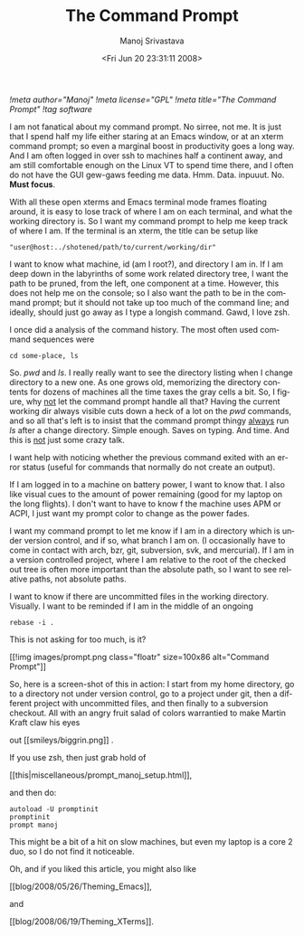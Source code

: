 #+STARTUP: hidestars
#+TITLE:     The Command Prompt
#+AUTHOR:    Manoj Srivastava
#+EMAIL:     srivasta@debian.org
#+DATE:      <Fri Jun 20 23:31:11 2008>
#+LANGUAGE:  en
#+TEXT:      Or theming PS1 
#+OPTIONS:   H:3 num:t toc:nil \n:nil @:t ::t |:t ^:t -:t f:t *:t TeX:t LaTeX:t skip:nil d:nil tags:not-in-toc
#+INFOJS_OPT: view:nil toc:nil ltoc:t mouse:underline buttons:0 path:http://orgmode.org/org-info.js
#+LINK_UP:   http://www.golden-gryphon.com/blog/manoj/
#+LINK_HOME: http://www.golden-gryphon.com/
[[!meta author="Manoj"]]
[[!meta license="GPL"]]
[[!meta title="The Command Prompt"]]
[[!tag software]]



I am not fanatical about my command prompt.  No sirree, not me. It is
just that I spend half my life either staring at an Emacs window, or
at an xterm command prompt; so even a marginal boost in productivity
goes a long way. And I am often logged in over ssh to machines half a
continent away, and am still comfortable enough on the Linux VT to
spend time there, and I often do not have the GUI gew-gaws feeding me
data. Hmm. Data. inpuuut. No. *Must focus*.

With all these open xterms and Emacs terminal mode frames floating
around, it is easy to lose track of where I am on each terminal, and
what the working directory is. So I want my command prompt to help me
keep track of where I am. If the terminal is an xterm, the title can be
setup like
: "user@host:../shotened/path/to/current/working/dir"
I want to know what machine, id (am I root?), and directory I am
in. If I am deep down in the labyrinths of some work related directory
tree, I want the path to be pruned, from the left, one component at a
time. However, this does not help me on the console; so I also want
the path to be in the command prompt; but it should not take up too
much of the command line; and ideally, should just go away as I type a
longish command. Gawd, I love zsh.

I once did a analysis of the command history. The most often used
command sequences were
: cd some-place, ls
So. /pwd/ and /ls/. I really really want to see the directory listing
when I change directory to a new one. As one grows old, memorizing the
directory contents for dozens of machines all the time taxes the gray
cells a bit. So, I figure, why _not_ let the command prompt handle all
that? Having the current working dir always visible cuts down a heck
of a lot on the /pwd/ commands, and so all that's left is to insist
that the command prompt thingy _always_ run /ls/ after a change
directory. Simple enough. Saves on typing. And time. And this is _not_
just some crazy talk.

I want help with noticing whether the previous command exited with an
error status (useful for commands that normally do not create an
output). 

If I am logged in to a machine on battery power, I want to know
that. I also like visual cues to the amount of power remaining (good
for my laptop on the long flights). I don't want to have to know f the
machine uses APM or ACPI, I just want my prompt color to change as
the power fades.

I want my command prompt to let me know if I am in a directory which
is under version control, and if so, what branch I am on. (I
occasionally have to come in contact with arch, bzr, git, subversion,
svk, and mercurial). If I am in a version controlled project, where I
am relative to the root of the checked out tree is often more
important than the absolute path, so I want to see relative paths, not
absolute paths.

I want to know if there are uncommitted files in the working
directory. Visually. I want to be reminded if I am in the middle of an
ongoing
: rebase -i .
This is not asking for too much, is it?

#+BEGIN_HTML
[[!img images/prompt.png class="floatr" size=100x86 alt="Command Prompt"]]
#+END_HTML
So, here is a screen-shot of this in action: I start from my home
directory, go to a directory not under version control, go to a
project under git, then a different project with uncommitted files,
and then finally to a subversion checkout. All with an angry fruit
salad of colors warrantied to make Martin Kraft claw his eyes
#+BEGIN_HTML
out  [[smileys/biggrin.png]] .
#+END_HTML
If you use zsh, then just grab hold of  
#+BEGIN_HTML
[[this|miscellaneous/prompt_manoj_setup.html]], 
#+END_HTML
and then do:
: autoload -U promptinit
: promptinit
: prompt manoj
This might be a bit of a hit on slow machines, but even my laptop is a
core 2 duo, so I do not find it noticeable.

Oh, and if you liked this article, you might also like
#+BEGIN_HTML
[[blog/2008/05/26/Theming_Emacs]],
#+END_HTML
and
#+BEGIN_HTML
[[blog/2008/06/19/Theming_XTerms]].
#+END_HTML

